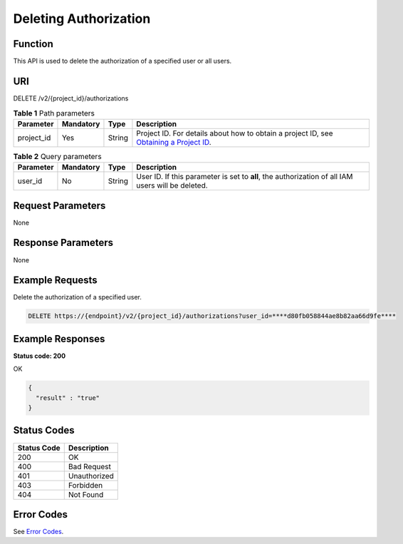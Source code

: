 Deleting Authorization
======================

Function
--------

This API is used to delete the authorization of a specified user or all users.

URI
---

DELETE /v2/{project_id}/authorizations

.. table:: **Table 1** Path parameters

   +------------+-----------+--------+-------------------------------------------------------------------------------------------------------------------------------------------------------+
   | Parameter  | Mandatory | Type   | Description                                                                                                                                           |
   +============+===========+========+=======================================================================================================================================================+
   | project_id | Yes       | String | Project ID. For details about how to obtain a project ID, see `Obtaining a Project ID <../common_parameters/obtaining_a_project_id_and_name.html>`__. |
   +------------+-----------+--------+-------------------------------------------------------------------------------------------------------------------------------------------------------+

.. table:: **Table 2** Query parameters

   +-----------+-----------+--------+---------------------------------------------------------------------------------------------------+
   | Parameter | Mandatory | Type   | Description                                                                                       |
   +===========+===========+========+===================================================================================================+
   | user_id   | No        | String | User ID. If this parameter is set to **all**, the authorization of all IAM users will be deleted. |
   +-----------+-----------+--------+---------------------------------------------------------------------------------------------------+

Request Parameters
------------------

None

Response Parameters
-------------------

None

Example Requests
----------------

Delete the authorization of a specified user.

.. code-block::

   DELETE https://{endpoint}/v2/{project_id}/authorizations?user_id=****d80fb058844ae8b82aa66d9fe****

Example Responses
-----------------

**Status code: 200**

OK

.. code-block::

   {
     "result" : "true"
   }

Status Codes
------------



.. _DeleteAuthorizationsstatuscode:

=========== ============
Status Code Description
=========== ============
200         OK
400         Bad Request
401         Unauthorized
403         Forbidden
404         Not Found
=========== ============

Error Codes
-----------

See `Error Codes <../common_parameters/error_codes.html>`__.


